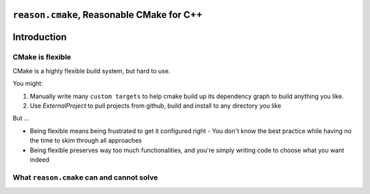 ``reason.cmake``, Reasonable CMake for C++
------------------------------------------

Introduction
------------

CMake is flexible
~~~~~~~~~~~~~~~~~

CMake is a highly flexible build system, but hard to use.

You might:

1. Manually write many ``custom targets`` to help cmake build up its dependency graph to build anything you like.
2. Use `ExternalProject` to pull projects from github, build and install to any directory you like

But ...

- Being flexible means being frustrated to get it configured right
  - You don't know the best practice while having no the time to skim through all approaches
- Being flexible preserves way too much functionalities, and you're simply writing code to choose what you want indeed

.. _ExternalProject: https://cmake.org/cmake/help/latest/module/ExternalProject.html

What ``reason.cmake`` can and cannot solve
~~~~~~~~~~~~~~~~~~~~~~~~~~~~~~~~~~~~~~~~~~
